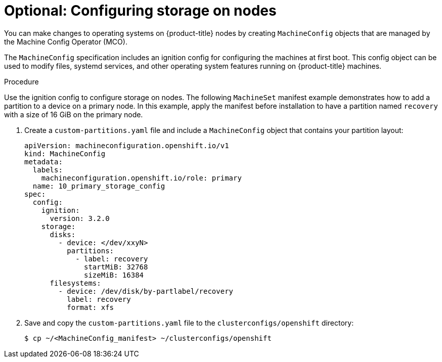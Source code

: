 // Module included in the following assemblies:
//
// * list of assemblies where this module is included
// ipi-install-installation-workflow.adoc

:_content-type: PROCEDURE
[id="configuring-storage-on-nodes_{context}"]
= Optional: Configuring storage on nodes

You can make changes to operating systems on {product-title} nodes by creating `MachineConfig` objects that are managed by the Machine Config Operator (MCO).

The `MachineConfig` specification includes an ignition config for configuring the machines at first boot. This config object can be used to modify files, systemd services, and other operating system features running on {product-title} machines.

.Procedure

Use the ignition config to configure storage on nodes. The following `MachineSet` manifest example demonstrates how to add a partition to a device on a primary node. In this example, apply the manifest before installation to have a partition named `recovery` with a size of 16 GiB on the primary node.

. Create a `custom-partitions.yaml` file and include a `MachineConfig` object that contains your partition layout:
+
[source,terminal]
----
apiVersion: machineconfiguration.openshift.io/v1
kind: MachineConfig
metadata:
  labels:
    machineconfiguration.openshift.io/role: primary
  name: 10_primary_storage_config
spec:
  config:
    ignition:
      version: 3.2.0
    storage:
      disks:
        - device: </dev/xxyN>
          partitions:
            - label: recovery
              startMiB: 32768
              sizeMiB: 16384
      filesystems:
        - device: /dev/disk/by-partlabel/recovery
          label: recovery
          format: xfs
----
+
. Save and copy the `custom-partitions.yaml` file to the `clusterconfigs/openshift` directory:
+
[source,terminal]
----
$ cp ~/<MachineConfig_manifest> ~/clusterconfigs/openshift
----
